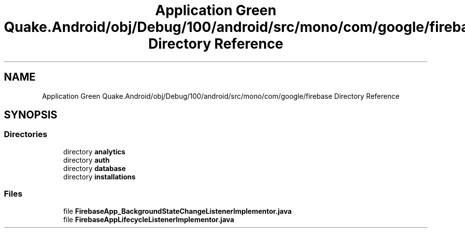 .TH "Application Green Quake.Android/obj/Debug/100/android/src/mono/com/google/firebase Directory Reference" 3 "Thu Apr 29 2021" "Version 1.0" "Green Quake" \" -*- nroff -*-
.ad l
.nh
.SH NAME
Application Green Quake.Android/obj/Debug/100/android/src/mono/com/google/firebase Directory Reference
.SH SYNOPSIS
.br
.PP
.SS "Directories"

.in +1c
.ti -1c
.RI "directory \fBanalytics\fP"
.br
.ti -1c
.RI "directory \fBauth\fP"
.br
.ti -1c
.RI "directory \fBdatabase\fP"
.br
.ti -1c
.RI "directory \fBinstallations\fP"
.br
.in -1c
.SS "Files"

.in +1c
.ti -1c
.RI "file \fBFirebaseApp_BackgroundStateChangeListenerImplementor\&.java\fP"
.br
.ti -1c
.RI "file \fBFirebaseAppLifecycleListenerImplementor\&.java\fP"
.br
.in -1c
